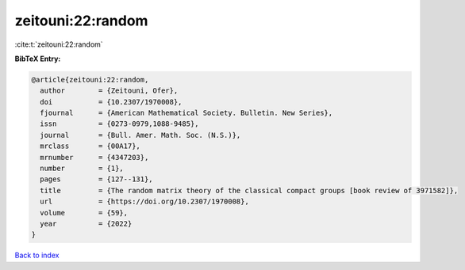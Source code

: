 zeitouni:22:random
==================

:cite:t:`zeitouni:22:random`

**BibTeX Entry:**

.. code-block:: bibtex

   @article{zeitouni:22:random,
     author        = {Zeitouni, Ofer},
     doi           = {10.2307/1970008},
     fjournal      = {American Mathematical Society. Bulletin. New Series},
     issn          = {0273-0979,1088-9485},
     journal       = {Bull. Amer. Math. Soc. (N.S.)},
     mrclass       = {00A17},
     mrnumber      = {4347203},
     number        = {1},
     pages         = {127--131},
     title         = {The random matrix theory of the classical compact groups [book review of 3971582]},
     url           = {https://doi.org/10.2307/1970008},
     volume        = {59},
     year          = {2022}
   }

`Back to index <../By-Cite-Keys.rst>`_
